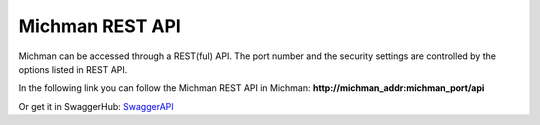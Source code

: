 .. _michman_api_section:

.. _SwaggerAPI: https://app.swaggerhub.com/apis/lenaaxenova/Michman/1.0.0

Michman REST API
=================

Michman can be accessed through a REST(ful) API. The port number and the security settings are controlled by the options listed in REST API.

In the following link you can follow the Michman REST API in Michman: **http://michman_addr:michman_port/api**

Or get it in SwaggerHub: `SwaggerAPI`_